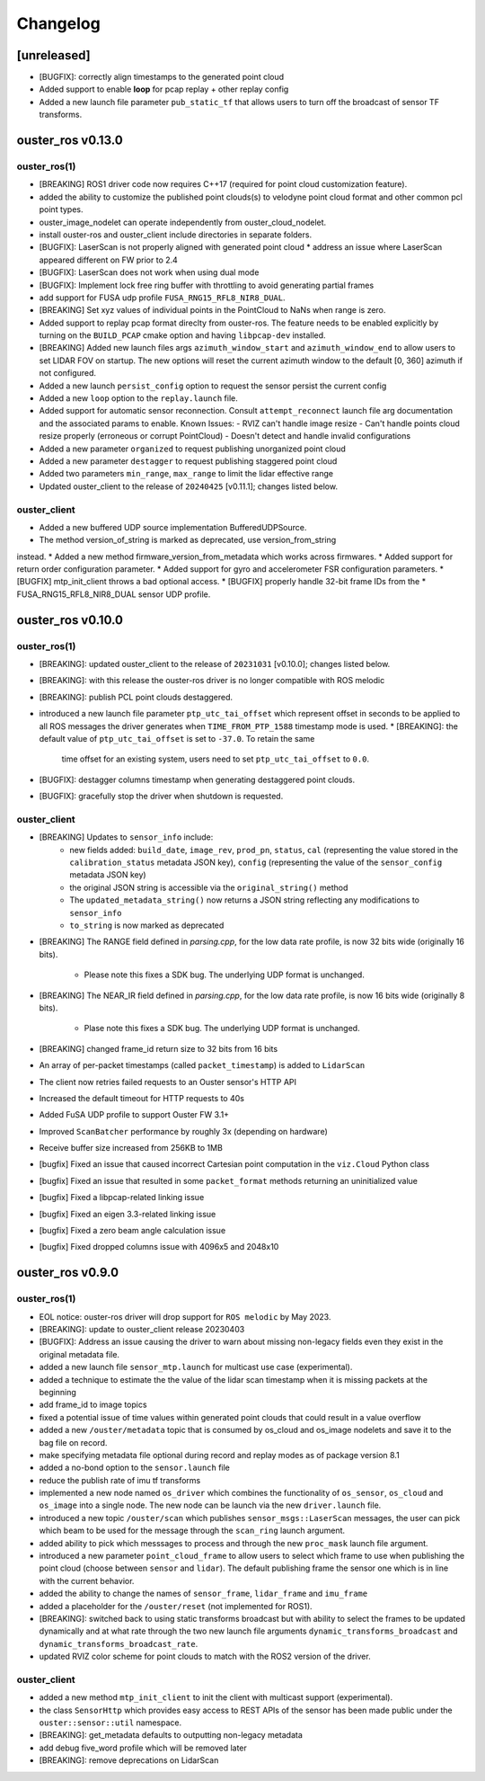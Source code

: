=========
Changelog
=========


[unreleased]
============
* [BUGFIX]: correctly align timestamps to the generated point cloud
* Added support to enable **loop** for pcap replay + other replay config
* Added a new launch file parameter ``pub_static_tf`` that allows users to turn off the broadcast
  of sensor TF transforms.


ouster_ros v0.13.0
==================

ouster_ros(1)
-------------
* [BREAKING] ROS1 driver code now requires C++17 (required for point cloud customization feature).
* added the ability to customize the published point clouds(s) to velodyne point cloud format and
  other common pcl point types.
* ouster_image_nodelet can operate independently from ouster_cloud_nodelet.
* install ouster-ros and ouster_client include directories in separate folders.
* [BUGFIX]: LaserScan is not properly aligned with generated point cloud
  * address an issue where LaserScan appeared different on FW prior to 2.4
* [BUGFIX]: LaserScan does not work when using dual mode
* [BUGFIX]: Implement lock free ring buffer with throttling to avoid generating partial frames
* add support for FUSA udp profile ``FUSA_RNG15_RFL8_NIR8_DUAL``.
* [BREAKING] Set xyz values of individual points in the PointCloud to NaNs when range is zero.
* Added support to replay pcap format direclty from ouster-ros. The feature needs to be enabled
  explicitly by turning on the ``BUILD_PCAP`` cmake option and having ``libpcap-dev`` installed.
* [BREAKING] Added new launch files args ``azimuth_window_start`` and ``azimuth_window_end`` to
  allow users to set LIDAR FOV on startup. The new options will reset the current azimuth window
  to the default [0, 360] azimuth if not configured.
* Added a new launch ``persist_config`` option to request the sensor persist the current config
* Added a new ``loop`` option to the ``replay.launch`` file.
* Added support for automatic sensor reconnection. Consult ``attempt_reconnect`` launch file arg
  documentation and the associated params to enable. Known Issues:
  - RVIZ can't handle image resize
  - Can't handle points cloud resize properly (erroneous or corrupt PointCloud)
  - Doesn't detect and handle invalid configurations
* Added a new parameter ``organized`` to request publishing unorganized point cloud
* Added a new parameter ``destagger`` to request publishing staggered point cloud
* Added two parameters ``min_range``, ``max_range`` to limit the lidar effective range
* Updated ouster_client to the release of ``20240425`` [v0.11.1]; changes listed below.

ouster_client
-------------
* Added a new buffered UDP source implementation BufferedUDPSource.
* The method version_of_string is marked as deprecated, use version_from_string
instead.
* Added a new method firmware_version_from_metadata which works across firmwares.
* Added support for return order configuration parameter.
* Added support for gyro and accelerometer FSR configuration parameters.
* [BUGFIX] mtp_init_client throws a bad optional access.
* [BUGFIX] properly handle 32-bit frame IDs from the
* FUSA_RNG15_RFL8_NIR8_DUAL sensor UDP profile.


ouster_ros v0.10.0
==================

ouster_ros(1)
-------------
* [BREAKING]: updated ouster_client to the release of ``20231031`` [v0.10.0]; changes listed below.
* [BREAKING]: with this release the ouster-ros driver is no longer compatible with ROS melodic
* [BREAKING]: publish PCL point clouds destaggered.
* introduced a new launch file parameter ``ptp_utc_tai_offset`` which represent offset in seconds
  to be applied to all ROS messages the driver generates when ``TIME_FROM_PTP_1588`` timestamp mode
  is used.
  * [BREAKING]: the default value of ``ptp_utc_tai_offset`` is set to ``-37.0``. To retain the same
    time offset for an existing system, users need to set ``ptp_utc_tai_offset`` to ``0.0``.
* [BUGFIX]: destagger columns timestamp when generating destaggered point clouds.
* [BUGFIX]: gracefully stop the driver when shutdown is requested.

ouster_client
-------------
* [BREAKING] Updates to ``sensor_info`` include:
    * new fields added: ``build_date``, ``image_rev``, ``prod_pn``, ``status``, ``cal`` (representing
      the value stored in the ``calibration_status`` metadata JSON key), ``config`` (representing the
      value of the ``sensor_config`` metadata JSON key)
    * the original JSON string is accessible via the ``original_string()`` method
    * The ``updated_metadata_string()`` now returns a JSON string reflecting any modifications to
      ``sensor_info``
    * ``to_string`` is now marked as deprecated
* [BREAKING] The RANGE field defined in `parsing.cpp`, for the low data rate profile, is now 32 bits
  wide (originally 16 bits).
    * Please note this fixes a SDK bug. The underlying UDP format is unchanged.
* [BREAKING] The NEAR_IR field defined in `parsing.cpp`, for the low data rate profile, is now 16
  bits wide (originally 8 bits).
    * Plase note this fixes a SDK bug. The underlying UDP format is unchanged.
* [BREAKING] changed frame_id return size to 32 bits from 16 bits
* An array of per-packet timestamps (called ``packet_timestamp``) is added to ``LidarScan``
* The client now retries failed requests to an Ouster sensor's HTTP API
* Increased the default timeout for HTTP requests to 40s
* Added FuSA UDP profile to support Ouster FW 3.1+
* Improved ``ScanBatcher`` performance by roughly 3x (depending on hardware)
* Receive buffer size increased from 256KB to 1MB
* [bugfix] Fixed an issue that caused incorrect Cartesian point computation in the ``viz.Cloud``
  Python class
* [bugfix] Fixed an issue that resulted in some ``packet_format`` methods returning an uninitialized
  value
* [bugfix] Fixed a libpcap-related linking issue
* [bugfix] Fixed an eigen 3.3-related linking issue
* [bugfix] Fixed a zero beam angle calculation issue
* [bugfix] Fixed dropped columns issue with 4096x5 and 2048x10


ouster_ros v0.9.0
==================

ouster_ros(1)
-------------
* EOL notice: ouster-ros driver will drop support for ``ROS melodic`` by May 2023.
* [BREAKING]: update to ouster_client release 20230403
* [BUGFIX]: Address an issue causing the driver to warn about missing non-legacy fields even they exist
  in the original metadata file.
* added a new launch file ``sensor_mtp.launch`` for multicast use case (experimental).
* added a technique to estimate the the value of the lidar scan timestamp when it is missing packets
  at the beginning
* add frame_id to image topics
* fixed a potential issue of time values within generated point clouds that could result in a value
  overflow
* added a new ``/ouster/metadata`` topic that is consumed by os_cloud and os_image nodelets and
  save it to the bag file on record.
* make specifying metadata file optional during record and replay modes as of package version 8.1
* added a no-bond option to the ``sensor.launch`` file
* reduce the publish rate of imu tf transforms
* implemented a new node named ``os_driver`` which combines the functionality of ``os_sensor``,
  ``os_cloud`` and ``os_image`` into a single node. The new node can be launch via the new
  ``driver.launch`` file.
* introduced a new topic ``/ouster/scan`` which publishes ``sensor_msgs::LaserScan`` messages, the
  user can pick which beam to be used for the message through the ``scan_ring`` launch argument.
* added ability to pick which messsages to process and through the new ``proc_mask`` launch file
  argument.
* introduced a new parameter ``point_cloud_frame`` to allow users to select which frame to use when
  publishing the point cloud (choose between ``sensor`` and ``lidar``). The default publishing frame
  the sensor one which is in line with the current behavior.
* added the ability to change the names of ``sensor_frame``, ``lidar_frame`` and ``imu_frame``
* added a placeholder for the ``/ouster/reset`` (not implemented for ROS1).
* [BREAKING]: switched back to using static transforms broadcast but with ability to select the
  frames to be updated dynamically and at what rate through the two new launch file arguments
  ``dynamic_transforms_broadcast`` and  ``dynamic_transforms_broadcast_rate``.
* updated RVIZ color scheme for point clouds to match with the ROS2 version of the driver.

ouster_client
-------------
* added a new method ``mtp_init_client`` to init the client with multicast support (experimental).
* the class ``SensorHttp``  which provides easy access to REST APIs of the sensor has been made public
  under the ``ouster::sensor::util`` namespace.
* [BREAKING]: get_metadata defaults to outputting non-legacy metadata
* add debug five_word profile which will be removed later
* [BREAKING]: remove deprecations on LidarScan
